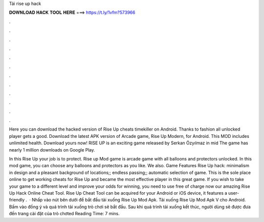Tải rise up hack



𝐃𝐎𝐖𝐍𝐋𝐎𝐀𝐃 𝐇𝐀𝐂𝐊 𝐓𝐎𝐎𝐋 𝐇𝐄𝐑𝐄 ===> https://t.ly/1vfm?573966



.



.



.



.



.



.



.



.



.



.



.



.

Here you can download the hacked version of Rise Up cheats timekiller on Android. Thanks to fashion all unlocked player gets a good. Download the latest APK version of Arcade game, Rise Up Modern, for Android. This MOD includes unlimited health. Download yours now! RISE UP is an exciting game released by Serkan Özyılmaz in mid The game has nearly 1 million downloads on Google Play.

In this Rise Up your job is to protect. Rise up Mod game is arcade game with all balloons and protectors unlocked. In this mod game, you can choose any balloons and protectors as you like. We also. Game Features Rise Up hack: minimalism in design and a pleasant background of locations;; endless passing;; automatic selection of game. This is the sole place online to get working cheats for Rise Up and became the most effective player in this great game. If you wish to take your game to a different level and improve your odds for winning, you need to use free of charge now our amazing Rise Up Hack Online Cheat Tool. Rise Up Cheat Tool can be acquired for your Android or iOS device, it features a user-friendly .  · Nhấp vào nút bên dưới để bắt đầu tải xuống Rise Up Mod Apk. Tải xuống Rise Up Mod Apk V cho Android. Bấm vào đồng ý và quá trình tải xuống trò chơi sẽ bắt đầu. Sau khi quá trình tải xuống kết thúc, người dùng sẽ được đưa đến trang cài đặt của trò chơted Reading Time: 7 mins.
